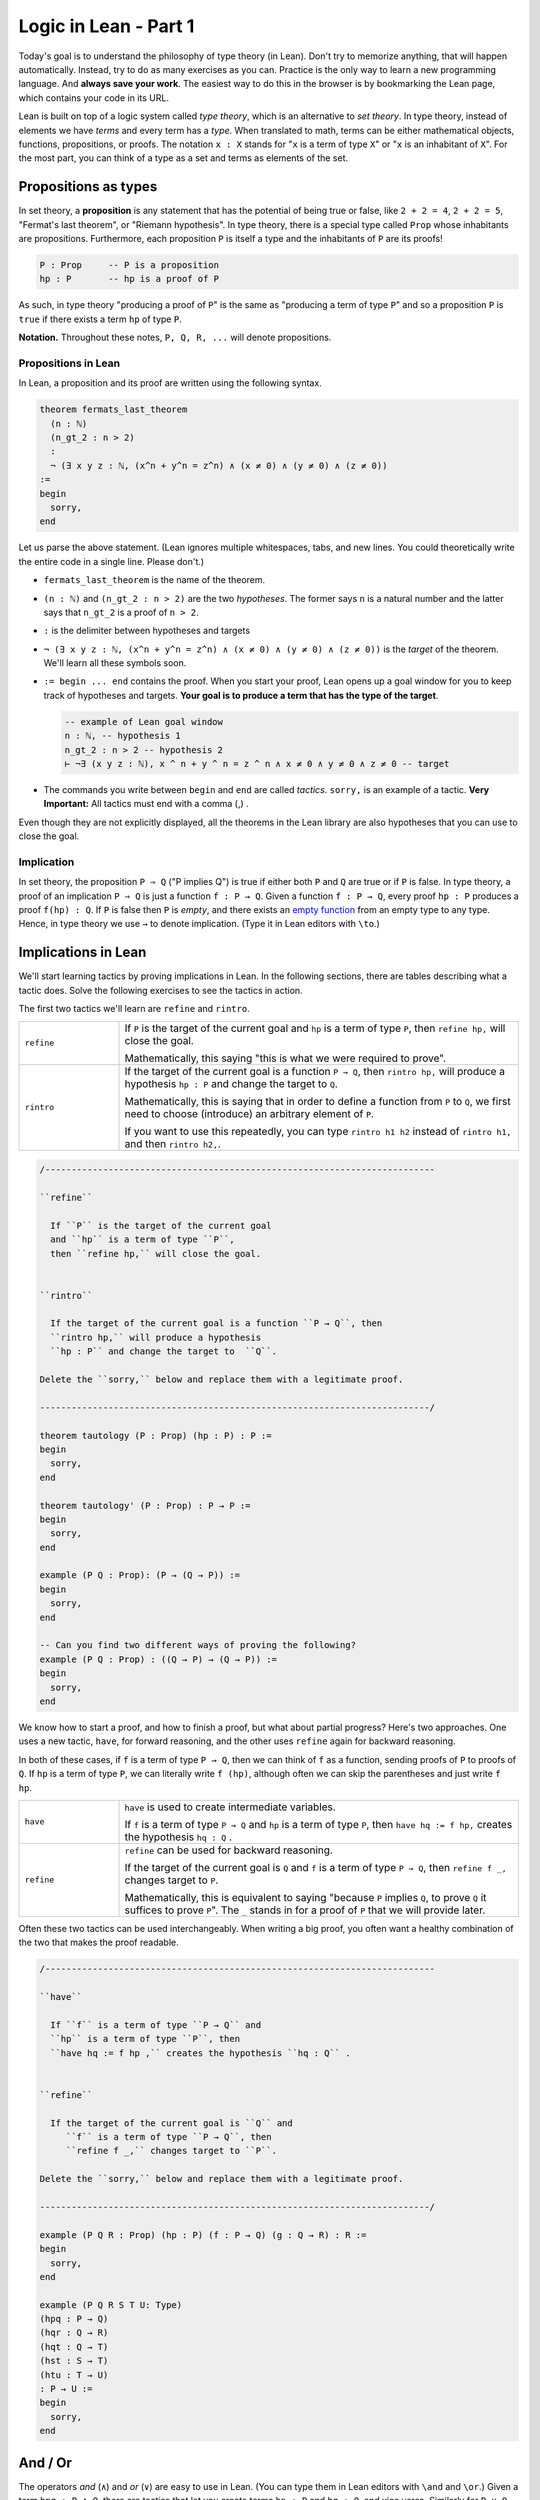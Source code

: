 .. _day1:

************************
Logic in Lean - Part 1
************************

Today's goal is to understand the philosophy of type theory (in Lean).
Don't try to memorize anything, that will happen automatically. 
Instead, try to do as many exercises as you can. 
Practice is the only way to learn a new programming language.
And **always save your work**. 
The easiest way to do this in the browser is by bookmarking the Lean page, which contains your code in its URL.

Lean is built on top of a logic system called *type theory*, which is an alternative to *set theory*.
In type theory, instead of elements we have *terms* and every term has a *type*.
When translated to math, terms can be either mathematical objects, functions, propositions, or proofs. 
The notation ``x : X`` stands for "``x`` is a term of type ``X``" or "``x`` is an inhabitant of ``X``".
For the most part, you can think of a type as a set and terms as elements of the set.

Propositions as types
======================

In set theory, a **proposition** is any statement that has the potential of being true or false, like ``2 + 2 = 4``, ``2 + 2 = 5``, "Fermat's last theorem", or "Riemann hypothesis".
In type theory, there is a special type called ``Prop`` whose inhabitants are propositions.
Furthermore, each proposition ``P`` is itself a type and the inhabitants of ``P`` are its proofs!

.. code::

    P : Prop     -- P is a proposition
    hp : P       -- hp is a proof of P

As such, in type theory "producing a proof of ``P``" is the same as "producing a term of type ``P``"
and so a proposition ``P`` is ``true`` if there exists a term ``hp`` of type ``P``.

**Notation.** Throughout these notes, ``P, Q, R, ...`` will denote propositions.

Propositions in Lean 
---------------------
In Lean, a proposition and its proof are written using the following syntax.

.. code:: lean

  theorem fermats_last_theorem 
    (n : ℕ) 
    (n_gt_2 : n > 2) 
    : 
    ¬ (∃ x y z : ℕ, (x^n + y^n = z^n) ∧ (x ≠ 0) ∧ (y ≠ 0) ∧ (z ≠ 0))
  := 
  begin 
    sorry,
  end


Let us parse the above statement. (Lean ignores multiple whitespaces, tabs, and new lines. 
You could theoretically write the entire code in a single line. Please don't.)

* ``fermats_last_theorem`` is the name of the theorem. 
* ``(n : ℕ)`` and ``(n_gt_2 : n > 2)`` are the two *hypotheses*. 
  The former says ``n`` is a natural number and the latter says that ``n_gt_2`` is a proof of ``n > 2``.
* ``:`` is the delimiter between hypotheses and targets
* ``¬ (∃ x y z : ℕ, (x^n + y^n = z^n) ∧ (x ≠ 0) ∧ (y ≠ 0) ∧ (z ≠ 0))`` is the *target* of the theorem.
  We'll learn all these symbols soon.
* ``:= begin ... end`` contains the proof. When you start your proof, Lean opens up a goal window  for you to keep track of hypotheses and targets. 
  **Your goal is to produce a term that has the type of the target**.

  .. code:: 

    -- example of Lean goal window
    n : ℕ, -- hypothesis 1
    n_gt_2 : n > 2 -- hypothesis 2
    ⊢ ¬∃ (x y z : ℕ), x ^ n + y ^ n = z ^ n ∧ x ≠ 0 ∧ y ≠ 0 ∧ z ≠ 0 -- target

* The commands you write between ``begin`` and ``end`` are called *tactics*. 
  ``sorry,`` is an example of a tactic. 
  **Very Important:** All tactics must end with a comma (,) .

Even though they are not explicitly displayed, 
all the theorems in the Lean library are also hypotheses that you can use to close the goal. 


Implication 
------------
In set theory, the proposition ``P ⇒ Q`` ("P implies Q") is true if either both ``P`` and ``Q`` are true or if ``P`` is false. 
In type theory, a proof of an implication ``P ⇒ Q`` is just a function ``f : P → Q``.
Given a function ``f : P → Q``, every proof ``hp : P`` produces a proof ``f(hp) : Q``.
If ``P`` is false then ``P`` is *empty*, and there exists an `empty function <https://en.wikipedia.org/wiki/Function_(mathematics)#empty_function>`_ from an empty type to any type.
Hence, in type theory we use ``→`` to denote implication. (Type it in Lean editors with ``\to``.)

Implications in Lean 
======================
We'll start learning tactics by proving implications in Lean.
In the following sections, there are tables describing what a tactic does. 
Solve the following exercises to see the tactics in action.

The first two tactics we'll learn are ``refine`` and ``rintro``. 

.. list-table:: 
   :widths: 20 80
   :header-rows: 0

   * - ``refine``
     - If ``P`` is the target of the current goal 
       and ``hp`` is a term of type ``P``,  
       then ``refine hp,`` will close the goal.

       Mathematically, this saying "this is what we were required to prove".

   * - ``rintro``
     - If the target of the current goal is a function ``P → Q``, 
       then ``rintro hp,`` will produce a hypothesis 
       ``hp : P`` and change the target to  ``Q``.

       Mathematically, this is saying that in order to define a function from ``P`` to ``Q``,
       we first need to choose (introduce) an arbitrary element of ``P``.

       If you want to use this repeatedly, you can type ``rintro h1 h2`` instead of ``rintro h1,`` and then ``rintro h2,``.

.. code:: lean
  :name: refine_rintro_examples

  /--------------------------------------------------------------------------

  ``refine``
    
    If ``P`` is the target of the current goal 
    and ``hp`` is a term of type ``P``,  
    then ``refine hp,`` will close the goal.


  ``rintro``

    If the target of the current goal is a function ``P → Q``, then 
    ``rintro hp,`` will produce a hypothesis 
    ``hp : P`` and change the target to  ``Q``.

  Delete the ``sorry,`` below and replace them with a legitimate proof.
       
  --------------------------------------------------------------------------/
  
  theorem tautology (P : Prop) (hp : P) : P :=
  begin
    sorry, 
  end

  theorem tautology' (P : Prop) : P → P :=
  begin
    sorry,
  end

  example (P Q : Prop): (P → (Q → P)) := 
  begin 
    sorry,
  end 

  -- Can you find two different ways of proving the following?
  example (P Q : Prop) : ((Q → P) → (Q → P)) := 
  begin 
    sorry,
  end 

We know how to start a proof, and how to finish a proof, but what about partial progress?
Here's two approaches.
One uses a new tactic, ``have``, for forward reasoning,
and the other uses ``refine`` again for backward reasoning.

In both of these cases, if ``f`` is a term of type ``P → Q``, then we can think of ``f`` as a function,
sending proofs of ``P`` to proofs of ``Q``.
If ``hp`` is a term of type ``P``, we can literally write ``f (hp)``, although often we can skip the parentheses and just write ``f hp``.

.. list-table:: 
   :widths: 20 80
   :header-rows: 0

   * - ``have``
     - ``have`` is used to create intermediate variables. 
     
       If ``f`` is a term of type ``P → Q`` and 
       ``hp`` is a term of type ``P``, then
       ``have hq := f hp,`` creates the hypothesis ``hq : Q`` .

   * - ``refine``
     - ``refine`` can be used for backward reasoning. 

       If the target of the current goal is ``Q`` and 
       ``f`` is a term of type ``P → Q``, then 
       ``refine f _,`` changes target to ``P``.

       Mathematically, this is equivalent to saying "because ``P`` implies ``Q``, to prove ``Q`` it suffices to prove ``P``".
       The ``_`` stands in for a proof of ``P`` that we will provide later.

Often these two tactics can be used interchangeably.
When writing a big proof, you often want a healthy combination of the two that makes the proof readable.

.. code:: lean 
  :name: have_apply_examples

  /--------------------------------------------------------------------------

  ``have``
    
    If ``f`` is a term of type ``P → Q`` and 
    ``hp`` is a term of type ``P``, then
    ``have hq := f hp ,`` creates the hypothesis ``hq : Q`` .


  ``refine``

    If the target of the current goal is ``Q`` and 
       ``f`` is a term of type ``P → Q``, then 
       ``refine f _,`` changes target to ``P``.

  Delete the ``sorry,`` below and replace them with a legitimate proof.

  --------------------------------------------------------------------------/

  example (P Q R : Prop) (hp : P) (f : P → Q) (g : Q → R) : R :=
  begin
    sorry,
  end

  example (P Q R S T U: Type)
  (hpq : P → Q)
  (hqr : Q → R)
  (hqt : Q → T)
  (hst : S → T)
  (htu : T → U)
  : P → U :=
  begin
    sorry,
  end

And / Or
===============================
The operators *and* (``∧``) and *or* (``∨``) are easy to use in Lean.
(You can type them in Lean editors with ``\and`` and ``\or``.)
Given a term ``hpq : P ∧ Q``, 
there are tactics that let you 
create terms ``hp : P`` and ``hq : Q``, and vice versa.
Similarly for ``P ∨ Q``, with a subtle change (see below).

**Note** that when multiple goals are open, you are trying to solve the topmost goal.
The easiest way to keep track of multiple goals is with brackets.
After you use a tactic with multiple goals, you should use ``{ },`` to bracket off your attempt to solve the first goal,
and ``{ },`` to bracket off your second goal.
Then if you put your cursor in between the brackets, the goal monitor on the right should only display one goal at a time!


.. list-table:: 
  :widths: 10 90
  :header-rows: 0

  * - ``cases``
    - ``cases`` is a general tactic that breaks a complicated term into simpler ones.

      If ``hpq`` is a term of type ``P ∧ Q``, then 
      ``cases hpq with hp hq,`` breaks it into ``hp : P`` and ``hp : Q``.

      If ``fg`` is a term of type ``P ↔ Q``, then 
      ``cases fg with f g,`` breaks it into ``f : P → Q`` and ``g : Q → P``.
      (This is because ``P ↔ Q`` is actually shorthand for ``(P → Q) ∧ (Q → P)``.)

      If ``hpq`` is a term of type ``P ∨ Q``, then 
      ``cases hpq with hp hq,`` creates two goals and adds the hypotheses ``hp : P`` and ``hq : Q`` to one each.

  * - ``split``
    - ``split`` is a general tactic that breaks a complicated goal into simpler ones.
    
      If the target of the current goal is ``P ∧ Q``, then 
      ``split,`` breaks up the goal into two goals with targets ``P`` and ``Q``.

      If the target of the current goal is ``P ↔ Q``, then 
      ``split,`` breaks up the goal into two goals with targets ``P → Q`` and ``Q → P``.

  * - ``left``
    - If the target of the current goal is ``P ∨ Q``, then 
      ``left,`` changes the target to ``P``.
  
  * - ``right``
    - If the target of the current goal is ``P ∨ Q``, then 
      ``right,`` changes the target to ``Q``.


.. code:: lean
  :name: and_or_example

  import tactic

  --BEGIN--


  /--------------------------------------------------------------------------

  ``cases``
    
    ``cases`` is a general tactic that breaks up complicated terms.
    If ``hpq`` is a term of type ``P ∧ Q`` or ``P ∨ Q`` or ``P ↔ Q``, then use 
    ``cases hpq with hp hq,``.

  ``split``
    
    If the target of the current goal is ``P ∧ Q`` or ``P ↔ Q``, then use
    ``split,``.

  ``left``/``right``
    
    If the target of the current goal is ``P ∨ Q``, then use 
    either ``left,`` or ``right,`` (choose wisely).

  Delete the ``sorry,`` below and replace them with a legitimate proof.

  --------------------------------------------------------------------------/

  theorem bracket_example (P Q : Prop) (hp : P) (hq : Q) : P ∧ Q :=
  begin
    split,
    {
      sorry,
    },
    {
      sorry,
    }
  end

  example (P Q : Prop) : P ∧ Q → Q ∧ P :=
  begin
    sorry,
  end

  example (P Q : Prop) : P ∨ Q → Q ∨ P :=
  begin
    sorry,
  end

  --END--


Negation 
----------
In type theory, there is a special proposition ``false : Prop`` which has no proof (hence is *empty*).
The negation of a proposition ``¬ P`` is the implication ``P → false``.
Such a function exists if and only if ``P`` itself is empty (`empty function <https://en.wikipedia.org/wiki/Function_(mathematics)#empty_function>`_), hence ``P → false`` is inhabited if and only if ``P`` is empty which justifies using it as the definition of ``¬ P``.
(Type ``¬`` it as ``\not``.)

**To summarize:**
  1. Proving a proposition ``P`` is equivalent to producing an inhabitant ``hp : P``. 
  2. Proving an implication ``P → Q`` is equivalent to producing a function ``f : P → Q``.
  3. The negation, ``¬ P``, is defined as the implication ``P → false``.


For the following exercises, recall that ``¬ P`` is defined as ``P → false``,
``¬ (¬ P)`` is ``(P → false) → false``, and so on.
Here are some :doc:`hints <../hint_1_negation_exercises>` if you get stuck.

.. code:: lean
  :name: negation_examples

  /--------------------------------------------------------------------------

  Recall that 
    ``¬ P`` is ``P → false``,
    ``¬ (¬ P)`` is ``(P → false) → false``, and so on.

  Delete the ``sorry,`` below and replace them with a legitimate proof.

  --------------------------------------------------------------------------/

  theorem self_imp_not_not_self (P : Prop) : P → ¬ (¬ P) :=
  begin
    sorry,
  end

  theorem contrapositive (P Q : Prop) : (P → Q) → (¬Q → ¬P) :=
  begin
    sorry,
  end

  example (P : Prop) : ¬ (¬ (¬ P)) → ¬ P :=
  begin
    sorry,
  end

Now that we're working with negations, we can start to talk about everybody's favorite or least favorite proof technique, contradiction.
Or at least, a version of it called the `"Principle of Explosion" <https://en.wikipedia.org/wiki/Principle_of_explosion>`__.
This says that you can derive any fact from a contradiction.
In Lean, this is written as ``false → P``, and whenever you need it, there is a hypothesis ``false.elim : false → P``, which works *for any* ``P : Prop``.

.. code:: lean
  :name: explosion_examples

  /--------------------------------------------------------------------------

  Recall that for any ``P : Prop``, you can use ``false.elim : false → P``
    to prove ``P`` from a contradiction.

  Delete the ``sorry,`` below and replace them with a legitimate proof.

  --------------------------------------------------------------------------/

  example (P Q R : Prop) : P ∧ false ↔ false :=
  begin
    sorry,
  end

  theorem principle_of_explosion (P Q : Prop) : P ∧ ¬ P → Q :=
  begin
    sorry,
  end

Final Remarks
===============

You might be wondering, if type theory is so cool why have I not heard of it before?

Many programming languages highly depend on type theory (that's where the term ``datatype`` comes from). 
Once you define a term ``x : ℕ``, a computer can immediately check that all the manipulations you do with ``x`` 
are valid manipulations of natural numbers (so you don't accidentally divide by 0 [#f1]_ , for example).

Unfortunately, this also means that the term ``1 : ℕ`` is different from the term ``1 : ℤ``.
In Lean, if you do ``(1 : ℕ - 2 : ℕ)`` you get ``0 : ℕ`` but if you do ``(1 : ℤ - 2 : ℤ)`` you get ``-1 : ℤ``,
that's because natural numbers and subtraction are not buddies.
Another issue is that ``1 : ℕ = 1 : ℤ`` is not a valid statement in type theory.
This is not the end of the world though. 
Lean allows you to *coerce* ``1 : ℕ`` to ``1 : ℤ`` if you want subtraction to work properly, 
or ``1 : ℕ`` to ``1 : ℚ`` if you want division to work properly.

This, and a few other such things, is what drives most mathematicians away from type theory.
But these things are only difficult when you're first learning them.
With practice, type theory becomes second nature, the same as set theory.
In fact, the exact type theoretic system Lean uses is *equiconsistent*  with a slightly stronger version of ZFC, the generally-accepted axiom system for set theory.
(See `Mario Carneiro's MS thesis <https://github.com/digama0/lean-type-theory/releases/tag/v1.0>`__)

.. rubric:: footnotes

.. [#f1] Except under staff supervision.